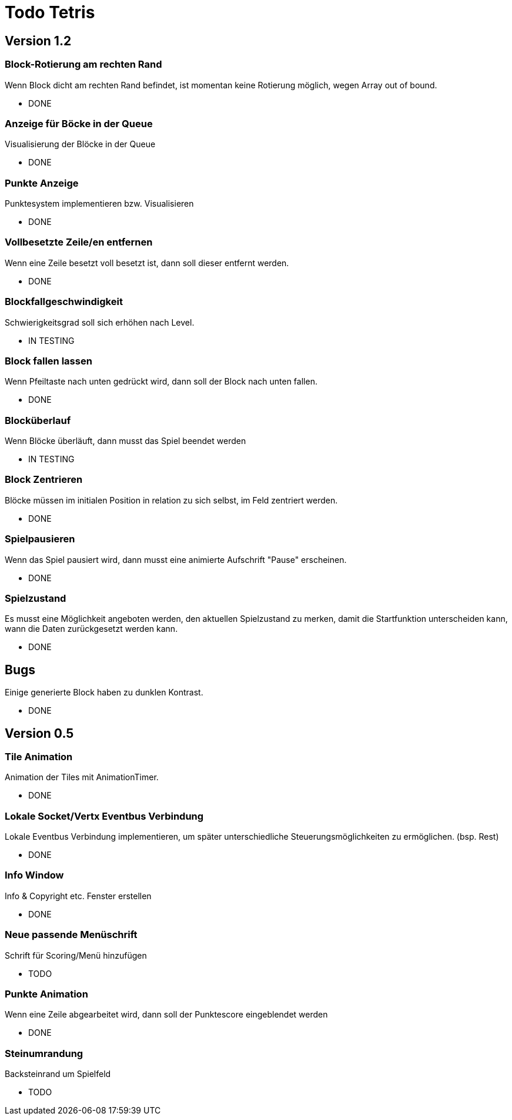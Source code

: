 = Todo Tetris

== Version 1.2

=== Block-Rotierung am rechten Rand

Wenn Block dicht am rechten Rand befindet, ist momentan keine Rotierung möglich,
wegen Array out of bound.

* DONE

=== Anzeige für Böcke in der Queue

Visualisierung der Blöcke in der Queue

* DONE

=== Punkte Anzeige

Punktesystem implementieren bzw. Visualisieren

* DONE

=== Vollbesetzte Zeile/en entfernen

Wenn eine Zeile besetzt voll besetzt ist, dann soll dieser entfernt werden.

* DONE

=== Blockfallgeschwindigkeit

Schwierigkeitsgrad soll sich erhöhen nach Level.

* IN TESTING

=== Block fallen lassen

Wenn Pfeiltaste nach unten gedrückt wird, dann soll der Block nach unten fallen.

* DONE

=== Blocküberlauf

Wenn Blöcke überläuft, dann musst das Spiel beendet werden

* IN TESTING

=== Block Zentrieren

Blöcke müssen im initialen Position in relation zu sich selbst, im Feld zentriert werden.

* DONE

=== Spielpausieren

Wenn das Spiel pausiert wird, dann musst eine animierte Aufschrift "Pause" erscheinen.

* DONE

=== Spielzustand

Es musst eine Möglichkeit angeboten werden, den aktuellen Spielzustand zu merken, damit die Startfunktion unterscheiden kann, wann die Daten zurückgesetzt werden kann.

* DONE

== Bugs

Einige generierte Block haben zu dunklen Kontrast.

* DONE

== Version 0.5

=== Tile Animation

Animation der Tiles mit AnimationTimer.

* DONE

=== Lokale Socket/Vertx Eventbus Verbindung

Lokale Eventbus Verbindung implementieren, um später unterschiedliche Steuerungsmöglichkeiten zu ermöglichen. (bsp. Rest)

* DONE

=== Info Window

Info & Copyright etc. Fenster erstellen

* DONE

=== Neue passende Menüschrift

Schrift für Scoring/Menü hinzufügen

* TODO

=== Punkte Animation

Wenn eine Zeile abgearbeitet wird, dann soll der Punktescore eingeblendet werden

* DONE

=== Steinumrandung

Backsteinrand um Spielfeld

* TODO